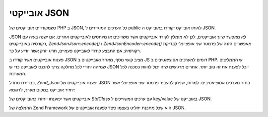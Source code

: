 .. EN-Revision: none
.. _zend.json.objects:

אובייקטי JSON
=============

כשמקודדים אובייקטים של PHP ב JSON, כל הערכים המוגדרים ל public לאותו
אובייקט יקודדו באובייקט ה JSON.

JSON לא מאפשר שיוך אובייקטים, לכן לא מומלץ לקודד אובייקטים אשר
משוייכים או מיוחסים לאובייקטים אחרים. אם ישנה בעיה עם רקורסיה
באובייקטים, *Zend\Json\Json::encode()* ו *Zend\Json\Encoder::encode()* מאפשרים הזנה של
פרמטר שני אופציונלי לבדיקת רקורסיה; אם התבצע קידוד לאובייקט
פעמיים, חריג יזרק אשר יודיע על כך.

פענוח אובייקטים אשר קודדו ב JSON מציב קושי נוסף, מאחר ואובייקטים
ב JS דומים למערכים אסוציאטיבים ב PHP. יש הממליצים שמזהה יחודי לכל
מחלקה צריך להכנס לאובייקט כדי ש JSON יוכל לפענח את זה טוב יותר.
אחרים מרגישים שזה יכול להוות כסכנה לכל המערכת.

כברירת מחדל, *Zend_Json* יפענח אובייקטים של JSON בתור מערכים
אסוציאטיבים. למרות, שניתן להעביר פרמטר שני אופציונלי אשר יחזיר
אובייקט במקום מערך, לדוגמא:

.. code-block:: php
   :linenos:

   // Decode JSON objects as PHP objects
   $phpNative = Zend\Json\Json::decode($encodedValue, Zend\Json\Json::TYPE_OBJECT);


אובייקטים אשר יפוענחו יוחזרו כאובייקטים של *StdClass* עם ערכים
המשוייכים ל key/value באובייקט של JSON.

ההמלצה של Zend Framework היא שכל מתכנת יחליט בעצמו כיצד לפענח
אובייקטים של JSON.


